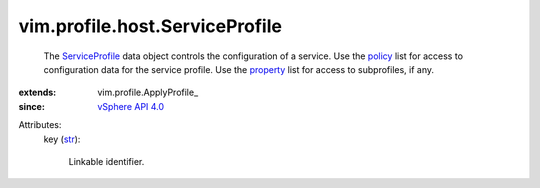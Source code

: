 
vim.profile.host.ServiceProfile
===============================
  The `ServiceProfile <vim/profile/host/ServiceProfile.rst>`_ data object controls the configuration of a service. Use the `policy <vim/profile/ApplyProfile.rst#policy>`_ list for access to configuration data for the service profile. Use the `property <vim/profile/ApplyProfile.rst#property>`_ list for access to subprofiles, if any.
:extends: vim.profile.ApplyProfile_
:since: `vSphere API 4.0 <vim/version.rst#vimversionversion5>`_

Attributes:
    key (`str <https://docs.python.org/2/library/stdtypes.html>`_):

       Linkable identifier.
